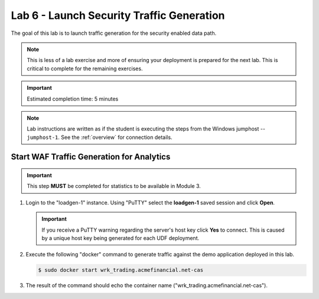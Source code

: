 Lab 6 - Launch Security Traffic Generation
################################################

The goal of this lab is to launch traffic generation for the security enabled data path.

.. NOTE::
    This is less of a lab exercise and more of ensuring your deployment is prepared for the next lab.
    This is critical to complete for the remaining exercises.

.. IMPORTANT::
    Estimated completion time: 5 minutes

.. NOTE::
    Lab instructions are written as if the student is executing the steps
    from the Windows jumphost -- ``jumphost-1``. See the :ref:`overview` for connection details.

    .. _loadgen:

Start WAF Traffic Generation for Analytics
-------------------------------------------

.. IMPORTANT::
   This step **MUST** be completed for statistics to be available in Module 3. 

#. Login to the "loadgen-1" instance. Using "PuTTY" select the **loadgen-1** saved session and click **Open**.

   .. image:: ./media/M2L6loadgenssh.png
      :width: 400

   .. IMPORTANT::
      If you receive a PuTTY warning regarding the server's host key click **Yes** to connect.
      This is caused by a unique host key being generated for each UDF deployment.

#. Execute the following "docker" command to generate traffic against the demo application deployed in this lab.

   .. code-block:: bash

      $ sudo docker start wrk_trading.acmefinancial.net-cas

#. The result of the command should echo the container name ("wrk_trading.acmefinancial.net-cas").

   .. image:: ./media/M2L6loadgenresult.png
      :width: 600
